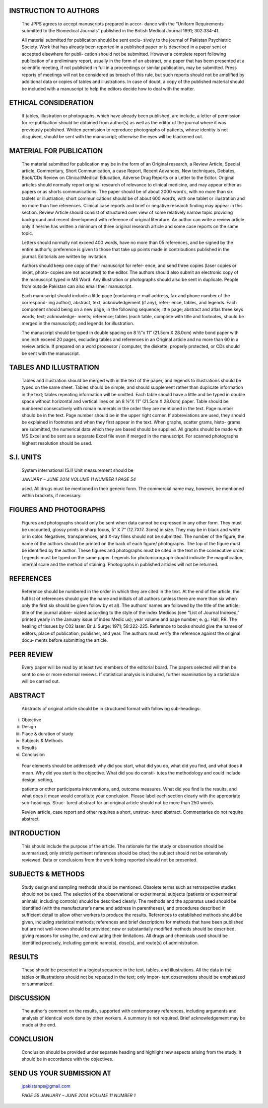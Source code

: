 INSTRUCTION TO AUTHORS
======================

   The JPPS agrees to accept manuscripts prepared in accor- dance with
   the “Uniform Requirements submitted to the Biomedical Journals”
   published in the British Medical Journal 1991; 302:334-41.

   All material submitted for publication should be sent exclu- sively
   to the journal of Pakistan Psychiatric Society. Work that has already
   been reported in a published paper or is described in a paper sent or
   accepted elsewhere for publi- cation should not be submitted. However
   a complete report following publication of a preliminary report,
   usually in the form of an abstract, or a paper that has been
   presented at a scientific meeting, if not published in full in a
   proceedings or similar publication, may be submitted. Press reports
   of meetings will not be considered as breach of this rule, but such
   reports should not be amplified by additional data or copies of
   tables and illustrations. In case of doubt, a copy of the published
   material should be included with a manuscript to help the editors
   decide how to deal with the matter.

ETHICAL CONSIDERATION
=====================

   If tables, illustration or photographs, which have already been
   published, are include, a letter of permission for re-publication
   should be obtained from author(s) as well as the editor of the
   journal where it was previously published. Written permission to
   reproduce photographs of patients, whose identity is not disguised,
   should be sent with the manuscript; otherwise the eyes will be
   blackened out.

MATERIAL FOR PUBLICATION
========================

   The material submitted for publication may be in the form of an
   Original research, a Review Article, Special article, Commentary,
   Short Communication, a case Report, Recent Advances, New techniques,
   Debates, Book/CDs Review on Clinical/Medical Education, Adverse Drug
   Reports or a Letter to the Editor. Original articles should normally
   report original research of relevance to clinical medicine, and may
   appear either as papers or as shorts communications. The paper should
   be of about 2000 word’s, with no more than six tablets or
   illustration; short communications should be of about 600 word’s,
   with one tablet or illustration and no more than five references.
   Clinical case reports and brief or negative research finding may
   appear in this section. Review Article should consist of structured
   over view of some relatively narrow topic providing background and
   recent development with reference of original literature. An author
   can write a review article only if he/she has written a minimum of
   three original research article and some case reports on the same
   topic.

   Letters should normally not exceed 400 words, have no more than 05
   references, and be signed by the entire author’s; preference is given
   to those that take up points made in contributions published in the
   journal. Editorials are written by invitation.

   Authors should keep one copy of their manuscript for refer- ence, and
   send three copies (laser copies or inkjet, photo- copies are not
   accepted) to the editor. The authors should also submit an electronic
   copy of the manuscript typed in MS Word. Any illustration or
   photographs should also be sent in duplicate. People from outside
   Pakistan can also email their manuscript.

   Each manuscript should include a little page (containing e-mail
   address, fax and phone number of the correspond- ing author),
   abstract, text, acknowledgement (if any), refer- ence, tables, and
   legends. Each component should being on a new page, in the following
   sequence; little page; abstract and atlas three keys words; text;
   acknowledge- ments; reference; tables (each table, complete with
   title and footnotes, should be merged in the manuscript); and legends
   for illustration.

   The manuscript should be typed in double spacing on 8 ½”x 11” (21.5cm
   X 28.0cm) white bond paper with one inch exceed 20 pages, excluding
   tables and references in an Original article and no more than 60 in a
   review article. If prepared on a word processor / computer, the
   diskette, properly protected, or CDs should be sent with the
   manuscript.

TABLES AND ILLUSTRATION
=======================

   Tables and illustration should be merged with in the text of the
   paper, and legends to illustrations should be typed on the same
   sheet. Tables should be simple, and should supplement rather than
   duplicate information in the text; tables repeating information will
   be omitted. Each table should have a little and be typed in double
   space without horizontal and vertical lines on an 8 ½”X 11” (21.5cm X
   28.0cm) paper. Table should be numbered consecutively with roman
   numerals in the order they are mentioned in the text. Page number
   should be in the text. Page number should be in the upper right
   corner. If abbreviations are used, they should be explained in
   footnotes and when they first appear in the text. When graphs,
   scatter grams, histo- grams are submitted, the numerical data which
   they are based should be supplied. All graphs should be made with MS
   Excel and be sent as a separate Excel file even if merged in the
   manuscript. For scanned photographs highest resolution should be
   used.

S.I. UNITS
==========

   System international (S.I) Unit measurement should be

   *JANUARY – JUNE 2014 VOLUME 11 NUMBER 1 PAGE 54*

   used. All drugs must be mentioned in their generic form. The
   commercial name may, however, be mentioned within brackets, if
   necessary.

FIGURES AND PHOTOGRAPHS
=======================

   Figures and photographs should only be sent when data cannot be
   expressed in any other form. They must be uncounted, glossy prints in
   sharp focus, 5” X 7” (12.7X17. 3cms) in size. They may be in black
   and white or in color. Negatives, transparences, and X-ray films
   should not be submitted. The number of the figure, the name of the
   authors should be printed on the back of each figure/ photographs.
   The top of the figure must be identified by the author. These figures
   and photographs must be cited in the text in the consecutive order.
   Legends must be typed on the same paper. Legends for photomicrograph
   should indicate the magnification, internal scale and the method of
   staining. Photographs in published articles will not be returned.

REFERENCES
==========

   Reference should be numbered in the order in which they are cited in
   the text. At the end of the article, the full list of references
   should give the name and initials of all authors (unless there are
   more than six when only the first six should be given follow by et
   al). The authors’ names are followed by the title of the article;
   title of the journal abbre- viated according to the style of the
   index Medicos (see “List of Journal Indexed,” printed yearly in the
   January issue of index Medic us); year volume and page number; e. g.:
   Hall, RR. The healing of tissues by C02 laser. Br J. Surge: 1971;
   58:222-225. Reference to books should give the names of editors,
   place of publication, publisher, and year. The authors must verify
   the reference against the original docu- ments before submitting the
   article.

PEER REVIEW
===========

   Every paper will be read by at least two members of the editorial
   board. The papers selected will then be sent to one or more external
   reviews. If statistical analysis is included, further examination by
   a statistician will be carried out.

ABSTRACT
========

   Abstracts of original article should be in structured format with
   following sub-headings:

i.   Objective

ii.  Design

iii. Place & duration of study

iv.  Subjects & Methods

v.   Results

vi.  Conclusion

..

   Four elements should be addressed: why did you start, what did you
   do, what did you find, and what does it mean. Why did you start is
   the objective. What did you do consti- tutes the methodology and
   could include design, setting,

   patients or other participants interventions, and, outcome measures.
   What did you find is the results, and what does it mean would
   constitute your conclusion. Please label each section clearly with
   the appropriate sub-headings. Struc- tured abstract for an original
   article should not be more than 250 words.

   Review article, case report and other requires a short, unstruc-
   tured abstract. Commentaries do not require abstract.

INTRODUCTION
============

   This should include the purpose of the article. The rationale for the
   study or observation should be summarized; only strictly pertinent
   references should be cited; the subject should not be extensively
   reviewed. Data or conclusions from the work being reported should not
   be presented.

SUBJECTS & METHODS
==================

   Study design and sampling methods should be mentioned. Obsolete terms
   such as retrospective studies should not be used. The selection of
   the observational or experimental subjects (patients or experimental
   animals, including controls) should be described clearly. The methods
   and the apparatus used should be identified (with the manufacturer’s
   name and address in parentheses), and procedures described in
   sufficient detail to allow other workers to produce the results.
   References to established methods should be given, including
   statistical methods; references and brief descriptions for methods
   that have been published but are not well-known should be provided;
   new or substantially modified methods should be described, giving
   reasons for using the, and evaluating their limitations. All drugs
   and chemicals used should be identified precisely, including generic
   name(s), dose(s), and route(s) of administration.

RESULTS
=======

   These should be presented in a logical sequence in the text, tables,
   and illustrations. All the data in the tables or illustrations should
   not be repeated in the text; only impor- tant observations should be
   emphasized or summarized.

DISCUSSION
==========

   The author’s comment on the results, supported with contemporary
   references, including arguments and analysis of identical work done
   by other workers. A summary is not required. Brief acknowledgement
   may be made at the end.

CONCLUSION
==========

   Conclusion should be provided under separate heading and highlight
   new aspects arising from the study. It should be in accordance with
   the objectives.

SEND US YOUR SUBMISSION AT
==========================

   jpakistanps@gmail.com

   *PAGE 55 JANUARY – JUNE 2014 VOLUME 11 NUMBER 1*

